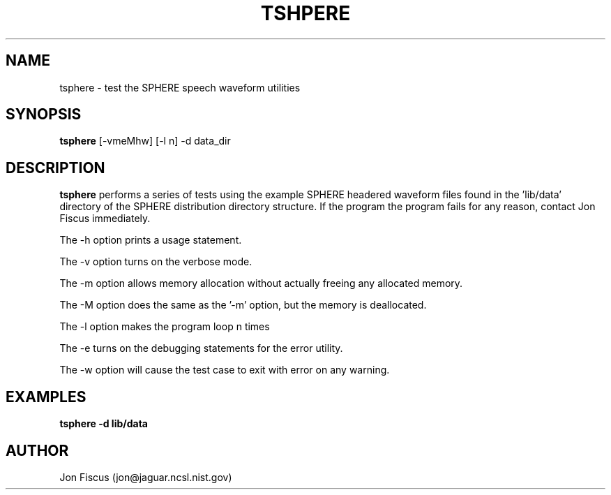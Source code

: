 .\" @(#)tsphere.1 91/05/20 NIST;
.\" I Image Recognition Group
.\" Stan Janet
.\"
.TH TSHPERE 1 "20 May 91"

.SH NAME
.nf
tsphere \- test the SPHERE speech waveform utilities
.fi

.SH SYNOPSIS
.nf
\fBtsphere\fP [-vmeMhw] [-l n] -d data_dir
.fi

.SH DESCRIPTION

\fBtsphere\fP performs a series of tests using the example SPHERE
headered waveform files found in the 'lib/data' directory of the
SPHERE distribution directory structure.  If the program the program
fails for any reason, contact Jon Fiscus immediately.

The -h option prints a usage statement.

The -v option turns on the verbose mode.

The -m option allows memory allocation without actually freeing any
allocated memory.

The -M option does the same as the '-m' option, but the memory is
deallocated.

The -l option makes the program loop n times

The -e turns on the debugging statements for the error utility.

The -w option will cause the test case to exit with error on any warning.

.SH EXAMPLES
.PD 0
.TP
.B "tsphere -d lib/data"
.PD


.SH AUTHOR
Jon Fiscus (jon@jaguar.ncsl.nist.gov)
